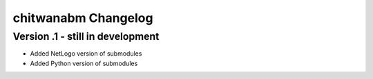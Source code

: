 =====================
chitwanabm Changelog
=====================

Version .1 - still in development
__________________________________

- Added NetLogo version of submodules
- Added Python version of submodules
